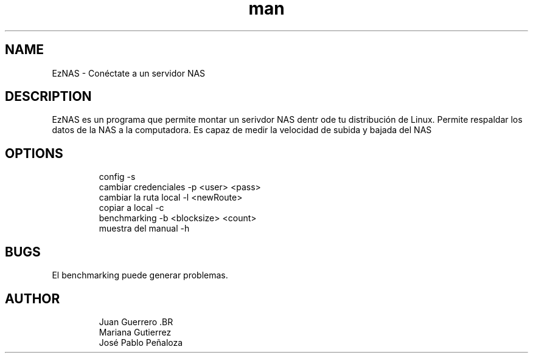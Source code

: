 .\" Manpage para EzNAS.
.\" Revisa https://github.com/JuanGuerreroUP/NAS_SO para acceder al Git.
.TH man 8 "26 May 2020" "1.0" "EzNAS man page"
.SH NAME
EzNAS \- Conéctate a un servidor NAS 

.SH DESCRIPTION
EzNAS es un programa que permite montar un serivdor NAS dentr ode tu distribución de Linux. Permite respaldar los datos de la NAS a la computadora. Es capaz de medir la velocidad de subida y bajada del NAS 
.SH OPTIONS
.RS
.nf
config -s 
cambiar credenciales -p <user> <pass>
cambiar la ruta local -l <newRoute>
copiar a local -c 
benchmarking -b <blocksize> <count>
muestra del manual -h
.RE
.SH BUGS
El benchmarking puede generar problemas.
.SH AUTHOR
.RS
.nf
Juan Guerrero .BR
Mariana Gutierrez
José Pablo Peñaloza
.RE
